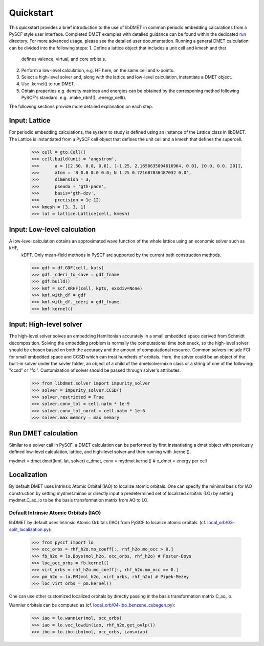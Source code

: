 
Quickstart
**********

This quickstart provides a brief introduction to the use of libDMET in common periodic embedding calculations from a PySCF style user interface. Completed DMET examples with detailed guidance can be found within the dedicated `run <https://github.com/penglinq/libdmet_preview/tree/cookiecutter/examples/run>`_ directory. For more advanced usage, please see the detailed user documentation. 
Running a general DMET calculation can be divided into the following steps:
1. Define a lattice object that includes a unit cell and kmesh and that 
   defines valence, virtual, and core orbitals.
2. Perform a low-level calculation, e.g. HF here, on the same cell and k-points.
3. Select a high-level solver and, along with the lattice and low-level calculation, instantiate a DMET object.
4. Use .kernel() to run DMET. 
5. Obtain properties e.g. density matrices and energies can be obtained by the 
   corresponing method following PySCF's standard, e.g. .make_rdm1(), .energy_cell().
The following sections provide more detailed explanation on each step.


.. _INPUT:

Input: Lattice
=============
For periodic embedding calculations, the system to study is defined using an instance of the Lattice class in libDMET.
The Lattice is instantiated from a PySCF cell object that defines the unit cell and a kmesh that defines the supercell. 

  >>> cell = gto.Cell()
  >>> cell.build(unit = 'angstrom',
  >>>      a = [[2.50, 0.0, 0.0], [-1.25, 2.1650635094610964, 0.0], [0.0, 0.0, 20]],
  >>>      atom = 'B 0.0 0.0 0.0; N 1.25 0.721687836487032 0.0',
  >>>      dimension = 3,
  >>>      pseudo = 'gth-pade',
  >>>      basis='gth-dzv',
  >>>      precision = 1e-12)
  >>> kmesh = [3, 3, 1]
  >>> lat = lattice.Lattice(cell, kmesh) 


Input: Low-level calculation
=============
A low-level calculation obtains an approximated wave function of the whole lattice using an economic solver such as kHF,
  kDFT. Only mean-field methods in PySCF are supported by the current bath construction methods. 

  >>> gdf = df.GDF(cell, kpts)
  >>> gdf._cderi_to_save = gdf_fname
  >>> gdf.build()
  >>> kmf = scf.KRHF(cell, kpts, exxdiv=None)
  >>> kmf.with_df = gdf
  >>> kmf.with_df._cderi = gdf_fname
  >>> kmf.kernel()

Input: High-level solver
=============
The high-level solver solves an embedding Hamiltonian accurately in a small embedded space derived from Schmidt decomposition. Solving the embedding problem is normally the computational time bottleneck, so the high-level solver should be chosen based on both the accuracy and the amount of computational resource. Common solvers include FCI for small embedded space and CCSD which can treat hundreds of orbitals. 
Here, the solver could be an object of the built-in solver under the sovler folder, an object of a child of the dmetsolvermixin class or a string of one of the following: "ccsd" or "fci". Customization of solver should be passed through solver's attributes.

  >>> from libdmet.solver import impurity_solver
  >>> solver = impurity_solver.CCSD()
  >>> solver.restricted = True
  >>> solver.conv_tol = cell.natm * 1e-9
  >>> solver.conv_tol_normt = cell.natm * 1e-6
  >>> solver.max_memory = max_memory 

Run DMET calculation
====================
Similar to a solver call in PySCF, a DMET calculation can be performed by first instantiating a dmet object with
previously defined low-level calculation, lattice, and high-level solver and then running with .kernel(). 

mydmet = dmet.dmet(kmf, lat, solver)
e_dmet, conv = mydmet.kernel() # e_dmet = energy per cell

.. _LOCAL:

Localization
=================
By default DMET uses Intrinsic Atomic Orbital (IAO) to localize atomic orbitals. One can specify the minimal basis for IAO construction by setting mydmet.minao or directly input a predetermined set of localized orbitals (LO) by setting mydmet.C_ao_lo to be the basis transformation matrix from AO to LO.

.. _LOC:

Default Intrinsic Atomic Orbitals (IAO)
--------------------------------------

libDMET by default uses Intrinsic Atomic Orbitals (IAO) from PySCF to localize atomic orbitals. (cf. `local_orb/03-split_localization.py <https://github.com/pyscf/pyscf/blob/master/examples/local_orb/03-split_localization.py>`_):

  >>> from pyscf import lo
  >>> occ_orbs = rhf_h2o.mo_coeff[:, rhf_h2o.mo_occ > 0.]
  >>> fb_h2o = lo.Boys(mol_h2o, occ_orbs, rhf_h2o) # Foster-Boys
  >>> loc_occ_orbs = fb.kernel()
  >>> virt_orbs = rhf_h2o.mo_coeff[:, rhf_h2o.mo_occ == 0.]
  >>> pm_h2o = lo.PM(mol_h2o, virt_orbs, rhf_h2o) # Pipek-Mezey
  >>> loc_virt_orbs = pm.kernel()
  
One can use other customized localized orbitals by directly passing in the basis transformation matrix C_ao_lo. 

Wannier orbitals can be computed as (cf. `local_orb/04-ibo_benzene_cubegen.py <https://github.com/pyscf/pyscf/blob/master/examples/local_orb/04-ibo_benzene_cubegen.py>`_):

  >>> iao = lo.wannier(mol, occ_orbs)
  >>> iao = lo.vec_lowdin(iao, rhf_h2o.get_ovlp())
  >>> ibo = lo.ibo.ibo(mol, occ_orbs, iaos=iao)


